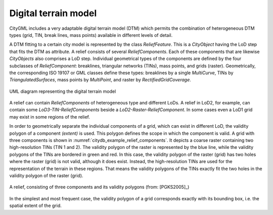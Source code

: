 Digital terrain model
^^^^^^^^^^^^^^^^^^^^^

CityGML includes a very adaptable digital terrain model (DTM) which
permits the combination of heterogeneous DTM types (grid, TIN, break
lines, mass points) available in different levels of detail.

A DTM fitting to a certain city model is represented by the class
*ReliefFeature*. This is a *CityObject* having the LoD step that fits
the DTM as attribute. A relief consists of several *ReliefComponents*.
Each of these components that are likewise *CityObjects* also comprises
a LoD step. Individual geometrical types of the components are defined
by the four subclasses of *ReliefComponent*: breaklines, triangular
networks (TINs), mass points, and grids (raster). Geometrically, the
corresponding ISO 19107 or GML classes define these types: breaklines by
a single *MultiCurve*, TINs by *TriangulatedSurfaces*, mass points by
*MultiPoint*, and raster by *RectifiedGridCoverage*.

.. figure:: ../../media/citydb_terrain_model.png
   :name: citydb_terrain_model
   :align: center

   UML diagram representing the digital terrain model

A relief can contain *ReliefComponents* of heterogeneous type and
different LoDs. A relief in LoD2, for example, can contain some
*LoD3-TIN-ReliefComponents* beside a *LoD2-Raster-ReliefComponent*. In
some cases even a LoD1 grid may exist in some regions of the relief.

In order to geometrically separate the individual components of a grid,
which can exist in different LoD, the validity polygon of a component
*(extent)* is used. This polygon defines the scope in which the
component is valid. A grid with three components is shown in :numref:`citydb_example_relief_components`.
It depicts a coarse raster containing two high-resolution TINs (TIN 1
and 2). The validity polygon of the raster is represented by the blue
line, while the validity polygons of the TINs are bordered in green and
red. In this case, the validity polygon of the raster (grid) has two
holes where the raster (grid) is not valid, although it does exist.
Instead, the high-resolution TINs are used for the representation of the
terrain in these regions. That means the validity polygons of the TINs
exactly fit the two holes in the validity polygon of the raster (grid).

.. figure:: ../../media/citydb_example_relief_components.png
   :name: citydb_example_relief_components
   :align: center

   A relief, consisting of three components and its validity polygons (from: [PGKS2005]_)

In the simplest and most frequent case, the validity polygon of a grid
corresponds exactly with its bounding box, i.e. the spatial extent of
the grid.
